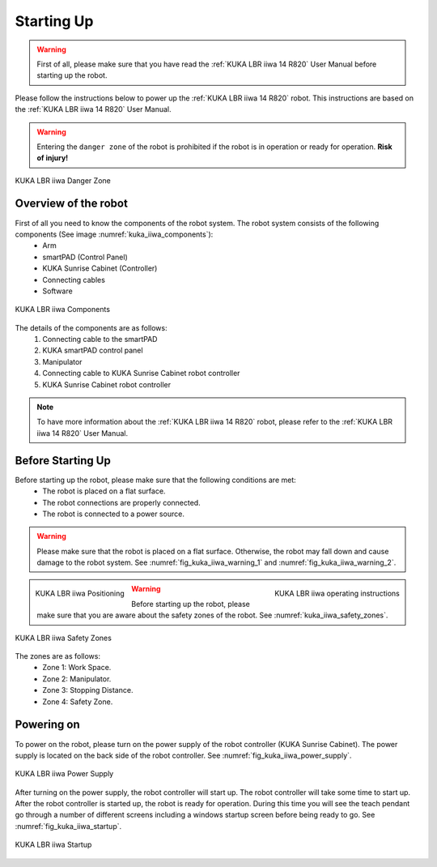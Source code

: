 

.. _kuka_lbr_iiwa_starting_up:

Starting Up
===========

.. warning:: First of all, please make sure that you have read the :ref:`KUKA LBR iiwa 14 R820` User Manual before starting up the robot.


Please follow the instructions below to power up the :ref:`KUKA LBR iiwa 14 R820` robot.
This instructions are based on the :ref:`KUKA LBR iiwa 14 R820` User Manual.

.. warning:: Entering the ``danger zone`` of the robot is prohibited if the robot is in operation or ready for operation. **Risk of injury!**


.. figure:: ../../../images/kuka_lbr_iiwa/kuka_iiwa_danger_zone.png
    :scale: 20%
    :align: center
    :alt: KUKA LBR iiwa 14 R820

    KUKA LBR iiwa Danger Zone


Overview of the robot
---------------------

First of all you need to know the components of the robot system. The robot system consists of the following components (See image :numref:`kuka_iiwa_components`):
    - Arm
    - smartPAD (Control Panel)
    - KUKA Sunrise Cabinet (Controller)
    - Connecting cables
    - Software


.. _kuka_iiwa_components:
.. figure:: ../../../images/kuka_lbr_iiwa/kuka_iiwa_components.png
    :scale: 20%
    :align: center
    :alt: KUKA

    KUKA LBR iiwa Components

The details of the components are as follows:
    1. Connecting cable to the smartPAD
    2. KUKA smartPAD control panel
    3. Manipulator
    4. Connecting cable to KUKA Sunrise Cabinet robot controller
    5. KUKA Sunrise Cabinet robot controller

.. note::

    To have more information about the :ref:`KUKA LBR iiwa 14 R820` robot, please refer to the :ref:`KUKA LBR iiwa 14 R820` User Manual.


Before Starting Up
------------------


Before starting up the robot, please make sure that the following conditions are met:
    - The robot is placed on a flat surface.
    - The robot connections are properly connected.
    - The robot is connected to a power source.

.. warning::

        Please make sure that the robot is placed on a flat surface. Otherwise, the robot may fall down and cause damage to the robot system. See :numref:`fig_kuka_iiwa_warning_1` and :numref:`fig_kuka_iiwa_warning_2`.



.. _fig_kuka_iiwa_warning_1:
.. figure:: ../../../images/kuka_lbr_iiwa/kuka_iiwa_warning_1.png
    :scale: 16%
    :align: left

    KUKA LBR iiwa Positioning



.. _fig_kuka_iiwa_warning_2:
.. figure:: ../../../images/kuka_lbr_iiwa/kuka_iiwa_warning_2.png
    :scale: 18%
    :align: right
    :alt: KUKA LBR iiwa Warning

    KUKA LBR iiwa operating instructions

.. warning:: Before starting up the robot, please make sure that you are aware about the safety zones of the robot. See :numref:`kuka_iiwa_safety_zones`.

.. _kuka_iiwa_safety_zones:

.. figure:: ../../../images/kuka_lbr_iiwa/kuka_iiwa_safety_zone.png
    :scale: 30%
    :align: center
    :alt: KUKA LBR iiwa Safety Zones

    KUKA LBR iiwa Safety Zones

The zones are as follows:
    - Zone 1: Work Space.
    - Zone 2: Manipulator.
    - Zone 3: Stopping Distance.
    - Zone 4: Safety Zone.



Powering on
-----------

To power on the robot, please turn on the power supply of the robot controller (KUKA Sunrise Cabinet).
The power supply is located on the back side of the robot controller. See :numref:`fig_kuka_iiwa_power_supply`.

.. _fig_kuka_iiwa_power_supply:

.. figure:: ../../../images/kuka_lbr_iiwa/kuka_iiwa_controller_power.jpg
    :scale: 12%
    :align: center
    :alt: KUKA LBR iiwa Power Supply

    KUKA LBR iiwa Power Supply

After turning on the power supply, the robot controller will start up. The robot controller will take some time to start up. After the robot controller is started up, the robot is ready for operation.
During this time you will see the teach pendant go through a number of different screens including a windows startup screen before being ready to go. See :numref:`fig_kuka_iiwa_startup`.

.. _fig_kuka_iiwa_startup:

.. figure:: ../../../images/kuka_lbr_iiwa/kuka_iiwa_startup_screen.png
    :scale: 100%
    :align: center
    :alt: KUKA LBR iiwa Startup

    KUKA LBR iiwa Startup


